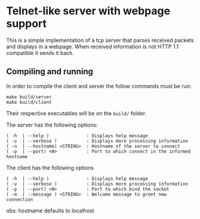 * Telnet-like server with webpage support
  This is a simple implementation of a tcp server that parses received packets and displays in a webpage. When received information is not HTTP 1.1 compatible it sends it back.
  
** Compiling and running
  In order to compile the client and server the follow commands must be run:
  #+BEGIN_EXAMPLE
  make build/server
  make build/client
  #+END_EXAMPLE

  Their respective executables will be on the =build/= folder.
  
  The server has the following options:
  #+BEGIN_EXAMPLE
  ( -h  | --help )              : Displays help message
  ( -v  | --verbose )           : Displays more processing information
  ( -n  | --hostname) <STRING>  : Hostname of the server to connect
  ( -p  | --port) <N>           : Port to which connect in the informed hostname
  #+END_EXAMPLE
  
  The client has the following options
  #+BEGIN_EXAMPLE
  ( -h  | --help )              : Displays help message
  ( -v  | --verbose )           : Displays more processing information
  ( -p  | --port) <N>           : Port to which bind the socket
  ( -m  | --message ) <STRING>  : Welcome message to greet new connection
  #+END_EXAMPLE
  obs: hostname defaults to localhost  
  
